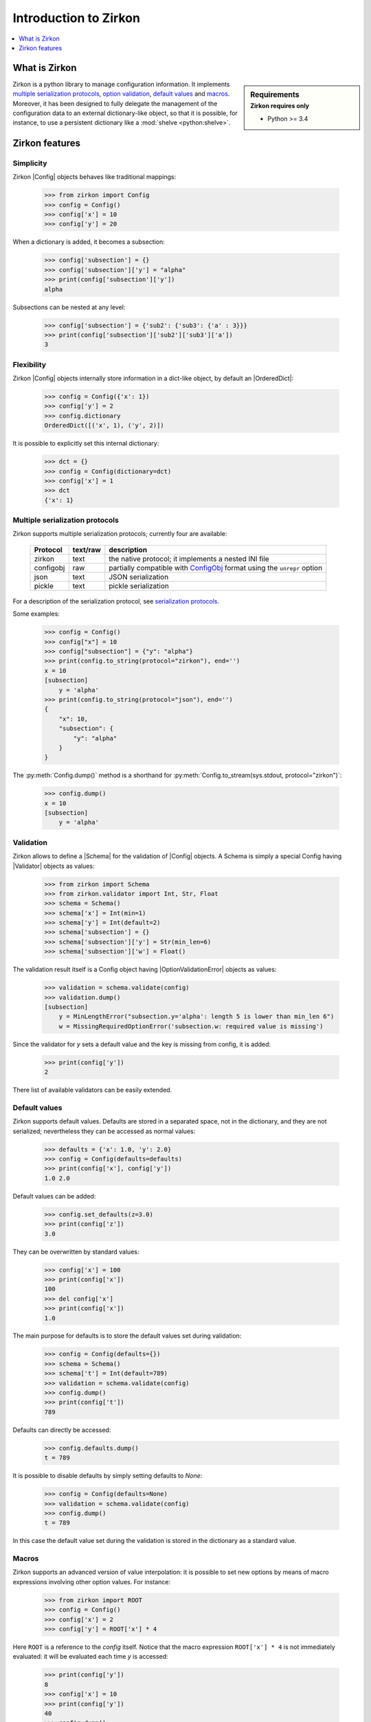 .. _intro-introduction:

.. py:currentmodule:: zirkon.config

.. |Config| replace:: :py:class:`Config`

.. py:currentmodule:: zirkon.schema

.. |Schema| replace:: :py:class:`Schema`

.. py:currentmodule:: zirkon.validator.validator

.. |Validator| replace:: :py:class:`Validator`

.. py:currentmodule:: zirkon.validator.error

.. |OptionValidationError| replace:: :py:class:`OptionValidationError`

.. _ConfigObj: http://www.voidspace.org.uk/python/configobj.html

.. |ConfigObj| replace:: ConfigObj_

.. |OrderedDict| replace:: :py:class:`OrderedDict`

========================
 Introduction to Zirkon
========================

.. contents::
    :local:
    :depth: 1

What is Zirkon
==============

.. sidebar:: Requirements
    :subtitle: Zirkon requires only

    - Python >= 3.4

Zirkon is a python library to manage configuration information. It implements `multiple serialization protocols`_, `option validation`_, `default values`_ and `macros`_.
Moreover, it has been designed to fully delegate the management of the configuration data to an external dictionary-like object, so that it is possible, for instance, to use a persistent dictionary like a :mod:`shelve <python:shelve>`.

Zirkon features
===============

Simplicity
----------

Zirkon |Config| objects behaves like traditional mappings:

 >>> from zirkon import Config
 >>> config = Config()
 >>> config['x'] = 10
 >>> config['y'] = 20

When a dictionary is added, it becomes a subsection:

 >>> config['subsection'] = {}
 >>> config['subsection']['y'] = "alpha"
 >>> print(config['subsection']['y'])
 alpha

Subsections can be nested at any level:

 >>> config['subsection'] = {'sub2': {'sub3': {'a' : 3}}}
 >>> print(config['subsection']['sub2']['sub3']['a'])
 3

Flexibility
-----------

Zirkon |Config| objects internally store information in a dict-like
object, by default an |OrderedDict|:

 >>> config = Config({'x': 1})
 >>> config['y'] = 2
 >>> config.dictionary
 OrderedDict([('x', 1), ('y', 2)])

It is possible to explicitly set this internal dictionary:

 >>> dct = {}
 >>> config = Config(dictionary=dct)
 >>> config['x'] = 1
 >>> dct
 {'x': 1}

.. _multiple serialization protocols:

Multiple serialization protocols
--------------------------------

Zirkon supports multiple serialization protocols; currently four are
available:

 +---------+--------+-----------------------------------------------------------------+
 |Protocol |text/raw|description                                                      |
 +=========+========+=================================================================+
 |zirkon   |text    |the native protocol; it implements a nested INI file             |
 +---------+--------+-----------------------------------------------------------------+
 |configobj|raw     |partially compatible with |ConfigObj| format using the           |
 |         |        |``unrepr`` option                                                |
 +---------+--------+-----------------------------------------------------------------+
 |json     |text    |JSON serialization                                               |
 +---------+--------+-----------------------------------------------------------------+
 |pickle   |text    |pickle serialization                                             |
 +---------+--------+-----------------------------------------------------------------+

For a description of the serialization protocol, see `serialization protocols <serialization-protocols.html>`_.

Some examples:

 >>> config = Config()
 >>> config["x"] = 10
 >>> config["subsection"] = {"y": "alpha"}
 >>> print(config.to_string(protocol="zirkon"), end='')
 x = 10
 [subsection]
     y = 'alpha'
 >>> print(config.to_string(protocol="json"), end='')
 {
     "x": 10,
     "subsection": {
         "y": "alpha"
     }
 }

The :py:meth:`Config.dump()` method is a shorthand for :py:meth:`Config.to_stream(sys.stdout, protocol="zirkon")`:

 >>> config.dump()
 x = 10
 [subsection]
     y = 'alpha'

.. _option validation:

Validation
----------
    
Zirkon allows to define a |Schema| for the validation of |Config| objects. A Schema
is simply a special Config having |Validator| objects as values:

 >>> from zirkon import Schema
 >>> from zirkon.validator import Int, Str, Float
 >>> schema = Schema()
 >>> schema['x'] = Int(min=1)
 >>> schema['y'] = Int(default=2)
 >>> schema['subsection'] = {}
 >>> schema['subsection']['y'] = Str(min_len=6)
 >>> schema['subsection']['w'] = Float()

The validation result itself is a Config object having |OptionValidationError| objects
as values:

 >>> validation = schema.validate(config)
 >>> validation.dump()
 [subsection]
     y = MinLengthError("subsection.y='alpha': length 5 is lower than min_len 6")
     w = MissingRequiredOptionError('subsection.w: required value is missing')

Since the validator for *y* sets a default value and the key is missing from config, it is added:

 >>> print(config['y'])
 2

There list of available validators can be easily extended.

.. _default values:

Default values
--------------

Zirkon supports default values. Defaults are stored in a separated space, not in the dictionary, and they are not serialized; nevertheless they can be accessed as normal values:

 >>> defaults = {'x': 1.0, 'y': 2.0}
 >>> config = Config(defaults=defaults)
 >>> print(config['x'], config['y'])
 1.0 2.0

Default values can be added:

 >>> config.set_defaults(z=3.0)
 >>> print(config['z'])
 3.0

They can be overwritten by standard values:

 >>> config['x'] = 100
 >>> print(config['x'])
 100
 >>> del config['x']
 >>> print(config['x'])
 1.0

The main purpose for defaults is to store the default values set during validation:

 >>> config = Config(defaults={})
 >>> schema = Schema()
 >>> schema['t'] = Int(default=789)
 >>> validation = schema.validate(config)
 >>> config.dump()
 >>> print(config['t'])
 789

Defaults can directly be accessed:

 >>> config.defaults.dump()
 t = 789
 
It is possible to disable defaults by simply setting defaults to *None*:

 >>> config = Config(defaults=None)
 >>> validation = schema.validate(config)
 >>> config.dump()
 t = 789

In this case the default value set during the validation is stored in the dictionary as a standard value.

.. _macros:

Macros
------

Zirkon supports an advanced version of value interpolation: it is possible to set new options by means of macro expressions involving other option values. For instance:

 >>> from zirkon import ROOT
 >>> config = Config()
 >>> config['x'] = 2
 >>> config['y'] = ROOT['x'] * 4

Here ``ROOT`` is a reference to the *config* itself. Notice that the macro expression ``ROOT['x'] * 4`` is not immediately evaluated: it will be evaluated each time *y* is accessed:

 >>> print(config['y'])
 8
 >>> config['x'] = 10
 >>> print(config['y'])
 40
 >>> config.dump()
 x = 10
 y = ROOT['x'] * 4

Using this feature, values can be set as functions of other values.

Moreover, this can be used in validators:

 >>> schema_s = """\
 ... x = Int()
 ... y = Int(min=ROOT['x'] * 5)
 ... z = Int(default=ROOT['x'] * ROOT['y'])
 ... """
 >>> schema = Schema.from_string(schema_s, protocol="zirkon")
 >>> validation = schema.validate(config)
 >>> validation.dump()
 y = MinValueError('y=40: value is lower than min 50')
 >>> config.dump()
 x = 10
 y = ROOT['x'] * 4
 >>> print(config['x'], config['y'], config['z'])
 10 40 400

So validation parameters can be tied to particular values found in the validated config.

    .. tip::
       Suppose you want a config with two values: the dimension *N*, which can be 1, 2 or 3, and the *coefficients*, a tuple of *N* floating point values. The schema can be defined as follows:

        >>> from zirkon.validator import FloatTuple
        >>> schema = Schema()
        >>> schema['N'] = Int(min=1, max=3)
        >>> schema['coefficients'] = FloatTuple(min_len=ROOT['N'], max_len=ROOT['N'])
        
Macros can be disabled by setting ``macros=False``:

 >>> config = Config(macros=False)
